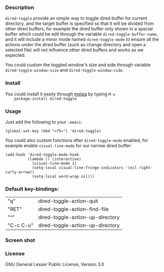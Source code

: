 *** Description
    =dired-toggle= provide an simple way to toggle dired buffer for
    current directory, and the target buffer is specified so that it
    will be divided from other dired buffers, for example the dired
    buffer only shown in a special buffer which could be edit through
    the variable =dired-toggle-buffer-name=, and it will include a
    minor mode named =dired-toggle-mode= to ensure all the actions
    under the dired buffer (such as change directory and open a
    selected file) will not influence other dired buffers and works as
    we expected.

    You could custom the toggled window's size and side through
    variable =dired-toggle-window-size= and
    =dired-toggle-window-side=.

*** Install
    You could install it easily through [[http://melpa.milkbox.net/#/getting-started][melpa]] by typing =M-x
    package-install dired-toggle=

*** Usage
    Just add the following to your =.emacs=:
    #+BEGIN_SRC elisp
    (global-set-key (kbd "<f5>") 'dired-toggle)
    #+END_SRC

    You could also custom functions after =dired-toggle-mode= enabled,
    for example enable =visual-line-mode= for our narrow dired buffer:

    #+BEGIN_SRC elisp
    (add-hook 'dired-toggle-mode-hook
              (lambda () (interactive)
                (visual-line-mode 1)
                (setq-local visual-line-fringe-indicators '(nil right-curly-arrow))
                (setq-local word-wrap nil)))
    #+END_SRC
*** Default key-bindings:
    | "q"       | dired-toggle-action-quit         |
    | "RET"     | dired-toggle-action-find-file    |
    | "^"       | dired-toggle-action-up-directory |
    | "C-c C-u" | dired-toggle-action-up-directory |

*** Screen shot
    [[file:screenshot.png]]

*** License
    GNU General Lesser Public License, Version 3.0
